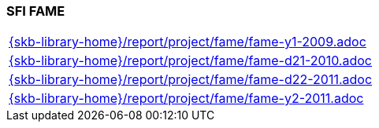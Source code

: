 //
// ============LICENSE_START=======================================================
//  Copyright (C) 2018 Sven van der Meer. All rights reserved.
// ================================================================================
// This file is licensed under the CREATIVE COMMONS ATTRIBUTION 4.0 INTERNATIONAL LICENSE
// Full license text at https://creativecommons.org/licenses/by/4.0/legalcode
// 
// SPDX-License-Identifier: CC-BY-4.0
// ============LICENSE_END=========================================================
//
// @author Sven van der Meer (vdmeer.sven@mykolab.com)
//

=== SFI FAME

[cols="a", grid=rows, frame=none, %autowidth.stretch]
|===
|include::{skb-library-home}/report/project/fame/fame-y1-2009.adoc[]
|include::{skb-library-home}/report/project/fame/fame-d21-2010.adoc[]
|include::{skb-library-home}/report/project/fame/fame-d22-2011.adoc[]
|include::{skb-library-home}/report/project/fame/fame-y2-2011.adoc[]
|===


